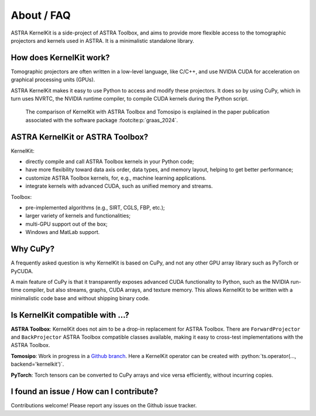 .. _differences:

About / FAQ
===========

ASTRA KernelKit is a side-project of ASTRA Toolbox, and aims to provide
more flexible access to the tomographic projectors and kernels used in ASTRA.
It is a minimalistic standalone library.

How does KernelKit work?
^^^^^^^^^^^^^^^^^^^^^^^^

Tomographic projectors are often written in a low-level language, like
C/C++, and use NVIDIA CUDA for acceleration on graphical processing units (GPUs).

ASTRA KernelKit makes it easy to use Python to access and modify these
projectors. It does so by using CuPy, which in turn uses NVRTC, 
the NVIDIA runtime compiler, to compile CUDA kernels during the Python script.

.. figure:: idea.png
    :alt: A comparison of KernelKit with ASTRA Toolbox and Tomosipo.
    
    The comparison of KernelKit with ASTRA Toolbox and Tomosipo is explained
    in the paper publication associated with the software package :footcite:p:`graas_2024`.


ASTRA KernelKit or ASTRA Toolbox?
^^^^^^^^^^^^^^^^^^^^^^^^^^^^^^^^^^

KernelKit:

-  directly compile and call ASTRA Toolbox kernels in your Python code;
-  have more flexibility toward data axis order, data types, and
   memory layout, helping to get better performance;
-  customize ASTRA Toolbox kernels, for, e.g., machine learning applications.
-  integrate kernels with advanced CUDA, such as unified memory and streams.

Toolbox:

-  pre-implemented algorithms (e.g., SIRT, CGLS, FBP, etc.);
-  larger variety of kernels and functionalities;
-  multi-GPU support out of the box;
-  Windows and MatLab support.


Why CuPy?
^^^^^^^^^

A frequently asked question is why KernelKit is based on CuPy, and not
any other GPU array library such as PyTorch or PyCUDA.

A main feature of CuPy is that it transparently exposes advanced CUDA
functionality to Python, such as the NVIDIA run-time compiler, but also
streams, graphs, CUDA arrays, and texture memory. This allows KernelKit to
be written with a minimalistic code base and without shipping binary code.

Is KernelKit compatible with ...?
^^^^^^^^^^^^^^^^^^^^^^^^^^^^^^^^^^^^^

**ASTRA Toolbox**: KernelKit does not aim to be a drop-in replacement for ASTRA
Toolbox. There are ``ForwardProjector`` and ``BackProjector`` ASTRA Toolbox
compatible classes available, making it easy to cross-test
implementations with the ASTRA Toolbox.

**Tomosipo**: Work in progress in a `Github branch <https://github.com/adriaangraas/tomosipo/tree/kernelkit-integration>`_.
Here a KernelKit operator can be created with :python:`ts.operator(..., backend='kernelkit')`.

**PyTorch**: Torch tensors can be converted to CuPy arrays and vice versa
efficiently, without incurring copies.

I found an issue / How can I contribute?
^^^^^^^^^^^^^^^^^^^^^^^^^^^^^^^^^^^^^^^^

Contributions welcome! Please report any issues on the Github issue tracker.

.. footbibliography::